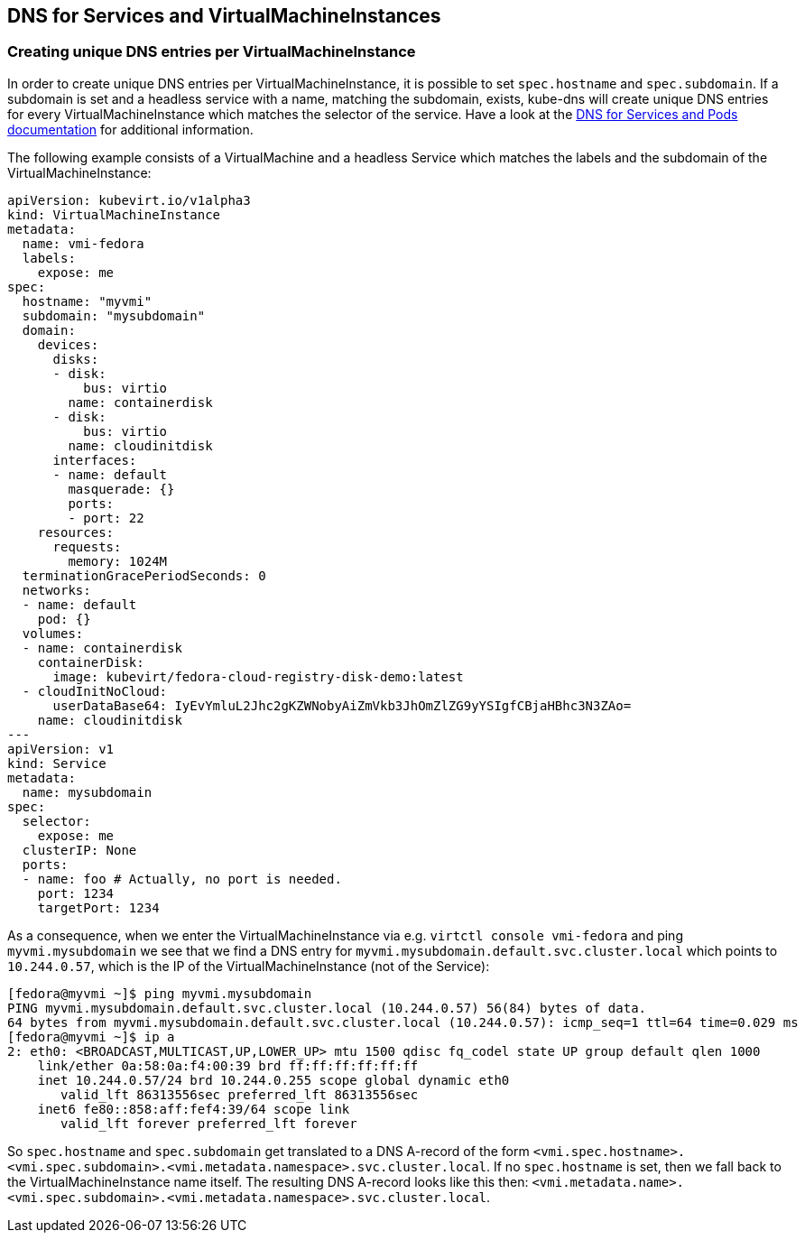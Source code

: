 DNS for Services and VirtualMachineInstances
--------------------------------------------

Creating unique DNS entries per VirtualMachineInstance
~~~~~~~~~~~~~~~~~~~~~~~~~~~~~~~~~~~~~~~~~~~~~~~~~~~~~~

In order to create unique DNS entries per VirtualMachineInstance, it is
possible to set `spec.hostname` and `spec.subdomain`. If a subdomain is
set and a headless service with a name, matching the subdomain, exists,
kube-dns will create unique DNS entries for every VirtualMachineInstance
which matches the selector of the service. Have a look at the
https://kubernetes.io/docs/concepts/services-networking/dns-pod-service/#pods-hostname-and-subdomain-fields[DNS
for Services and Pods documentation] for additional information.

The following example consists of a VirtualMachine and a headless
Service which matches the labels and the subdomain of the
VirtualMachineInstance:

[source,yaml]
----
apiVersion: kubevirt.io/v1alpha3
kind: VirtualMachineInstance
metadata:
  name: vmi-fedora
  labels:
    expose: me
spec:
  hostname: "myvmi"
  subdomain: "mysubdomain"
  domain:
    devices:
      disks:
      - disk:
          bus: virtio
        name: containerdisk
      - disk:
          bus: virtio
        name: cloudinitdisk
      interfaces:
      - name: default
        masquerade: {}
        ports:
        - port: 22
    resources:
      requests:
        memory: 1024M
  terminationGracePeriodSeconds: 0
  networks:
  - name: default
    pod: {}
  volumes:
  - name: containerdisk
    containerDisk:
      image: kubevirt/fedora-cloud-registry-disk-demo:latest
  - cloudInitNoCloud:
      userDataBase64: IyEvYmluL2Jhc2gKZWNobyAiZmVkb3JhOmZlZG9yYSIgfCBjaHBhc3N3ZAo=
    name: cloudinitdisk
---
apiVersion: v1
kind: Service
metadata:
  name: mysubdomain
spec:
  selector:
    expose: me
  clusterIP: None
  ports:
  - name: foo # Actually, no port is needed.
    port: 1234
    targetPort: 1234
----

As a consequence, when we enter the VirtualMachineInstance via e.g.
`virtctl console vmi-fedora` and ping `myvmi.mysubdomain` we see that we
find a DNS entry for `myvmi.mysubdomain.default.svc.cluster.local` which
points to `10.244.0.57`, which is the IP of the VirtualMachineInstance
(not of the Service):

[source,bash]
----
[fedora@myvmi ~]$ ping myvmi.mysubdomain
PING myvmi.mysubdomain.default.svc.cluster.local (10.244.0.57) 56(84) bytes of data.
64 bytes from myvmi.mysubdomain.default.svc.cluster.local (10.244.0.57): icmp_seq=1 ttl=64 time=0.029 ms
[fedora@myvmi ~]$ ip a
2: eth0: <BROADCAST,MULTICAST,UP,LOWER_UP> mtu 1500 qdisc fq_codel state UP group default qlen 1000
    link/ether 0a:58:0a:f4:00:39 brd ff:ff:ff:ff:ff:ff
    inet 10.244.0.57/24 brd 10.244.0.255 scope global dynamic eth0
       valid_lft 86313556sec preferred_lft 86313556sec
    inet6 fe80::858:aff:fef4:39/64 scope link
       valid_lft forever preferred_lft forever
----

So `spec.hostname` and `spec.subdomain` get translated to a DNS A-record
of the form
`<vmi.spec.hostname>.<vmi.spec.subdomain>.<vmi.metadata.namespace>.svc.cluster.local`.
If no `spec.hostname` is set, then we fall back to the
VirtualMachineInstance name itself. The resulting DNS A-record looks
like this then:
`<vmi.metadata.name>.<vmi.spec.subdomain>.<vmi.metadata.namespace>.svc.cluster.local`.
